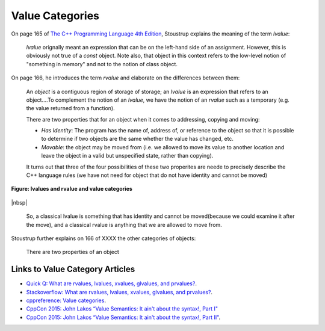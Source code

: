 Value Categories
================

On page 165 of `The C++ Programming Language 4th Edition <https://smile.amazon.com/Programming-Language-hardcover-4th/dp/0321958322/ref=sr_1_fkmrnull_1?crid=47A4W3MV3W0Y&keywords=the+c%2B%2B+programming+language+hardcover+4th+edition&qid=1553447852&s=gateway&sprefix=the+c%2B%2B+prog%2Caps%2C206&sr=8-1-fkmrnull>`_, Stoustrup explains the meaning of the term *lvalue*:

    *lvalue* orignally meant an expression that can be on the left-hand side of an assignment. However, this is obviously not true of a *const* object. Note also, that object in this context refers to the low-level notion of "something
    in memory" and not to the notion of class object.

On page 166, he introduces the term *rvalue* and elaborate on the differences between them:
 
    An *object* is a contiguous region of storage of storage; an *lvalue* is an expression that refers to an object....To complement the notion of an *lvalue*, we have the notion of an *rvalue* such as a temporary (e.g. the value returned from
    a function).

    There are two properties that for an object when it comes to addressing, copying and moving:

    * *Has Identity*: The program has the name of, address of, or reference to the object so that it is possible to determine if two objects are the same whether the value has changed, etc.
    * *Movable*: the object may be moved from (i.e. we allowed to move its value to another location and leave the object in a valid but unspecified state, rather than copying).

    It turns out that three of the four possibilities of these two properites are neede to precisely describe the C++ language rules (we have not need for object that do not have identity and cannot be moved)

.. figure:: ../images/lvalue-rvalue.jpg
   :alt: value categories
   :align: center 
   :scale: 100 %
   :figclass: custom-figure

   **Figure:  lvalues and rvalue and value categories** 

|nbsp|

    So, a classical lvalue is something that has identity and cannot be moved(because we could examine it after the move), and a classical rvalue is anything that we are allowed to move from.

.. todo:: finish above discussion.

Stoustrup further explains on 166 of XXXX the other categories of objects:

    There are two properties of an object

Links to Value Category Articles
--------------------------------

* `Quick Q: What are rvalues, lvalues, xvalues, glvalues, and prvalues? <https://isocpp.org/blog/2016/04/quick-q-what-are-rvalues-lvalues-xvalues-glvalues-and-prvalues>`_.
* `Stackoverflow: What are rvalues, lvalues, xvalues, glvalues, and prvalues? <https://stackoverflow.com/questions/3601602/what-are-rvalues-lvalues-xvalues-glvalues-and-prvalues>`_.
* `cppreference: Value categories <https://en.cppreference.com/w/cpp/language/value_category>`_.
* `CppCon 2015: John Lakos “Value Semantics: It ain't about the syntax!, Part I" <https://www.youtube.com/watch?v=W3xI1HJUy7Q>`_
* `CppCon 2015: John Lakos “Value Semantics: It ain't about the syntax!, Part II"  <https://www.youtube.com/watch?v=0EvSxHxFknM>`_.



